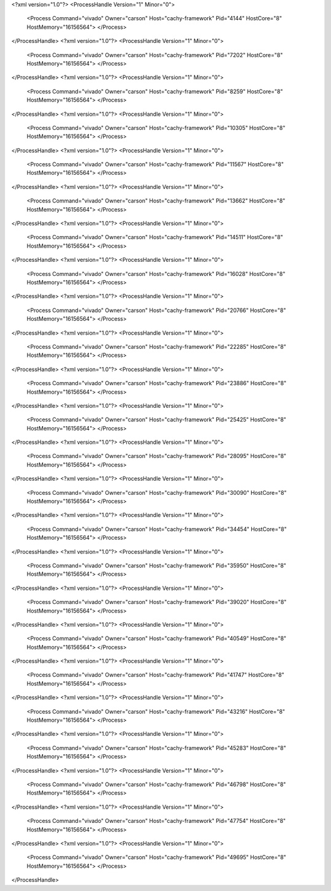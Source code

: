 <?xml version="1.0"?>
<ProcessHandle Version="1" Minor="0">
    <Process Command="vivado" Owner="carson" Host="cachy-framework" Pid="4144" HostCore="8" HostMemory="16156564">
    </Process>
</ProcessHandle>
<?xml version="1.0"?>
<ProcessHandle Version="1" Minor="0">
    <Process Command="vivado" Owner="carson" Host="cachy-framework" Pid="7202" HostCore="8" HostMemory="16156564">
    </Process>
</ProcessHandle>
<?xml version="1.0"?>
<ProcessHandle Version="1" Minor="0">
    <Process Command="vivado" Owner="carson" Host="cachy-framework" Pid="8259" HostCore="8" HostMemory="16156564">
    </Process>
</ProcessHandle>
<?xml version="1.0"?>
<ProcessHandle Version="1" Minor="0">
    <Process Command="vivado" Owner="carson" Host="cachy-framework" Pid="10305" HostCore="8" HostMemory="16156564">
    </Process>
</ProcessHandle>
<?xml version="1.0"?>
<ProcessHandle Version="1" Minor="0">
    <Process Command="vivado" Owner="carson" Host="cachy-framework" Pid="11567" HostCore="8" HostMemory="16156564">
    </Process>
</ProcessHandle>
<?xml version="1.0"?>
<ProcessHandle Version="1" Minor="0">
    <Process Command="vivado" Owner="carson" Host="cachy-framework" Pid="13662" HostCore="8" HostMemory="16156564">
    </Process>
</ProcessHandle>
<?xml version="1.0"?>
<ProcessHandle Version="1" Minor="0">
    <Process Command="vivado" Owner="carson" Host="cachy-framework" Pid="14511" HostCore="8" HostMemory="16156564">
    </Process>
</ProcessHandle>
<?xml version="1.0"?>
<ProcessHandle Version="1" Minor="0">
    <Process Command="vivado" Owner="carson" Host="cachy-framework" Pid="16028" HostCore="8" HostMemory="16156564">
    </Process>
</ProcessHandle>
<?xml version="1.0"?>
<ProcessHandle Version="1" Minor="0">
    <Process Command="vivado" Owner="carson" Host="cachy-framework" Pid="20766" HostCore="8" HostMemory="16156564">
    </Process>
</ProcessHandle>
<?xml version="1.0"?>
<ProcessHandle Version="1" Minor="0">
    <Process Command="vivado" Owner="carson" Host="cachy-framework" Pid="22285" HostCore="8" HostMemory="16156564">
    </Process>
</ProcessHandle>
<?xml version="1.0"?>
<ProcessHandle Version="1" Minor="0">
    <Process Command="vivado" Owner="carson" Host="cachy-framework" Pid="23886" HostCore="8" HostMemory="16156564">
    </Process>
</ProcessHandle>
<?xml version="1.0"?>
<ProcessHandle Version="1" Minor="0">
    <Process Command="vivado" Owner="carson" Host="cachy-framework" Pid="25425" HostCore="8" HostMemory="16156564">
    </Process>
</ProcessHandle>
<?xml version="1.0"?>
<ProcessHandle Version="1" Minor="0">
    <Process Command="vivado" Owner="carson" Host="cachy-framework" Pid="28095" HostCore="8" HostMemory="16156564">
    </Process>
</ProcessHandle>
<?xml version="1.0"?>
<ProcessHandle Version="1" Minor="0">
    <Process Command="vivado" Owner="carson" Host="cachy-framework" Pid="30090" HostCore="8" HostMemory="16156564">
    </Process>
</ProcessHandle>
<?xml version="1.0"?>
<ProcessHandle Version="1" Minor="0">
    <Process Command="vivado" Owner="carson" Host="cachy-framework" Pid="34454" HostCore="8" HostMemory="16156564">
    </Process>
</ProcessHandle>
<?xml version="1.0"?>
<ProcessHandle Version="1" Minor="0">
    <Process Command="vivado" Owner="carson" Host="cachy-framework" Pid="35950" HostCore="8" HostMemory="16156564">
    </Process>
</ProcessHandle>
<?xml version="1.0"?>
<ProcessHandle Version="1" Minor="0">
    <Process Command="vivado" Owner="carson" Host="cachy-framework" Pid="39020" HostCore="8" HostMemory="16156564">
    </Process>
</ProcessHandle>
<?xml version="1.0"?>
<ProcessHandle Version="1" Minor="0">
    <Process Command="vivado" Owner="carson" Host="cachy-framework" Pid="40549" HostCore="8" HostMemory="16156564">
    </Process>
</ProcessHandle>
<?xml version="1.0"?>
<ProcessHandle Version="1" Minor="0">
    <Process Command="vivado" Owner="carson" Host="cachy-framework" Pid="41747" HostCore="8" HostMemory="16156564">
    </Process>
</ProcessHandle>
<?xml version="1.0"?>
<ProcessHandle Version="1" Minor="0">
    <Process Command="vivado" Owner="carson" Host="cachy-framework" Pid="43216" HostCore="8" HostMemory="16156564">
    </Process>
</ProcessHandle>
<?xml version="1.0"?>
<ProcessHandle Version="1" Minor="0">
    <Process Command="vivado" Owner="carson" Host="cachy-framework" Pid="45283" HostCore="8" HostMemory="16156564">
    </Process>
</ProcessHandle>
<?xml version="1.0"?>
<ProcessHandle Version="1" Minor="0">
    <Process Command="vivado" Owner="carson" Host="cachy-framework" Pid="46798" HostCore="8" HostMemory="16156564">
    </Process>
</ProcessHandle>
<?xml version="1.0"?>
<ProcessHandle Version="1" Minor="0">
    <Process Command="vivado" Owner="carson" Host="cachy-framework" Pid="47754" HostCore="8" HostMemory="16156564">
    </Process>
</ProcessHandle>
<?xml version="1.0"?>
<ProcessHandle Version="1" Minor="0">
    <Process Command="vivado" Owner="carson" Host="cachy-framework" Pid="49695" HostCore="8" HostMemory="16156564">
    </Process>
</ProcessHandle>
